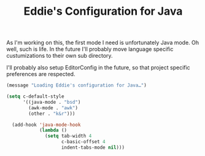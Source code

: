 #+TITLE: Eddie's Configuration for Java

As I'm working on this, the first mode I need is unfortunately Java
mode. Oh well, such is life. In the future I'll probably move language
specific custumizations to their own sub directory.

I'll probably also setup EditorConfig in the future, so that project
specific preferences are respected.

#+BEGIN_SRC emacs-lisp
(message "Loading Eddie's configuration for Java…")
#+END_SRC

#+BEGIN_SRC emacs-lisp
  (setq c-default-style
        '((java-mode . "bsd")
          (awk-mode . "awk")
          (other . "k&r")))

    (add-hook 'java-mode-hook
              (lambda ()
                (setq tab-width 4
                      c-basic-offset 4
                      indent-tabs-mode nil)))
#+END_SRC
